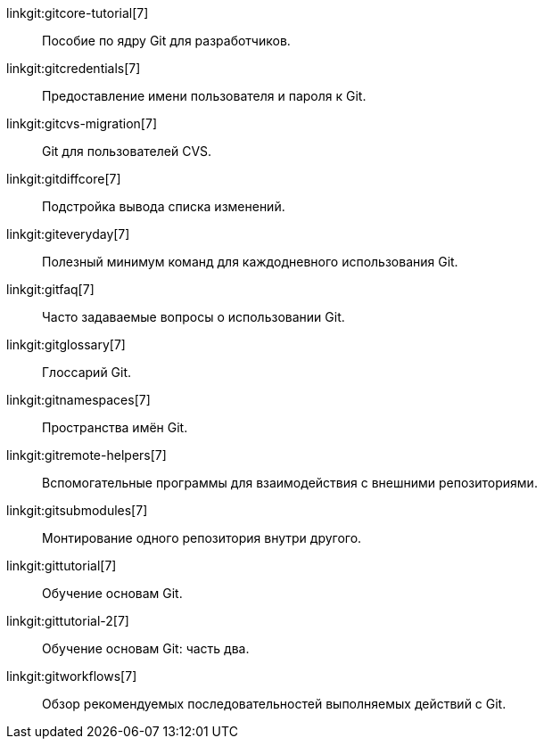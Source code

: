 linkgit:gitcore-tutorial[7]::
	Пособие по ядру Git для разработчиков.

linkgit:gitcredentials[7]::
	Предоставление имени пользователя и пароля к Git.

linkgit:gitcvs-migration[7]::
	Git для пользователей CVS.

linkgit:gitdiffcore[7]::
	Подстройка вывода списка изменений.

linkgit:giteveryday[7]::
	Полезный минимум команд для каждодневного использования Git.

linkgit:gitfaq[7]::
	Часто задаваемые вопросы о использовании Git.

linkgit:gitglossary[7]::
	Глоссарий Git.

linkgit:gitnamespaces[7]::
	Пространства имён Git.

linkgit:gitremote-helpers[7]::
	Вспомогательные программы для взаимодействия с внешними репозиториями.

linkgit:gitsubmodules[7]::
	Монтирование одного репозитория внутри другого.

linkgit:gittutorial[7]::
	Обучение основам Git.

linkgit:gittutorial-2[7]::
	Обучение основам Git: часть два.

linkgit:gitworkflows[7]::
	Обзор рекомендуемых последовательностей выполняемых действий с Git.

